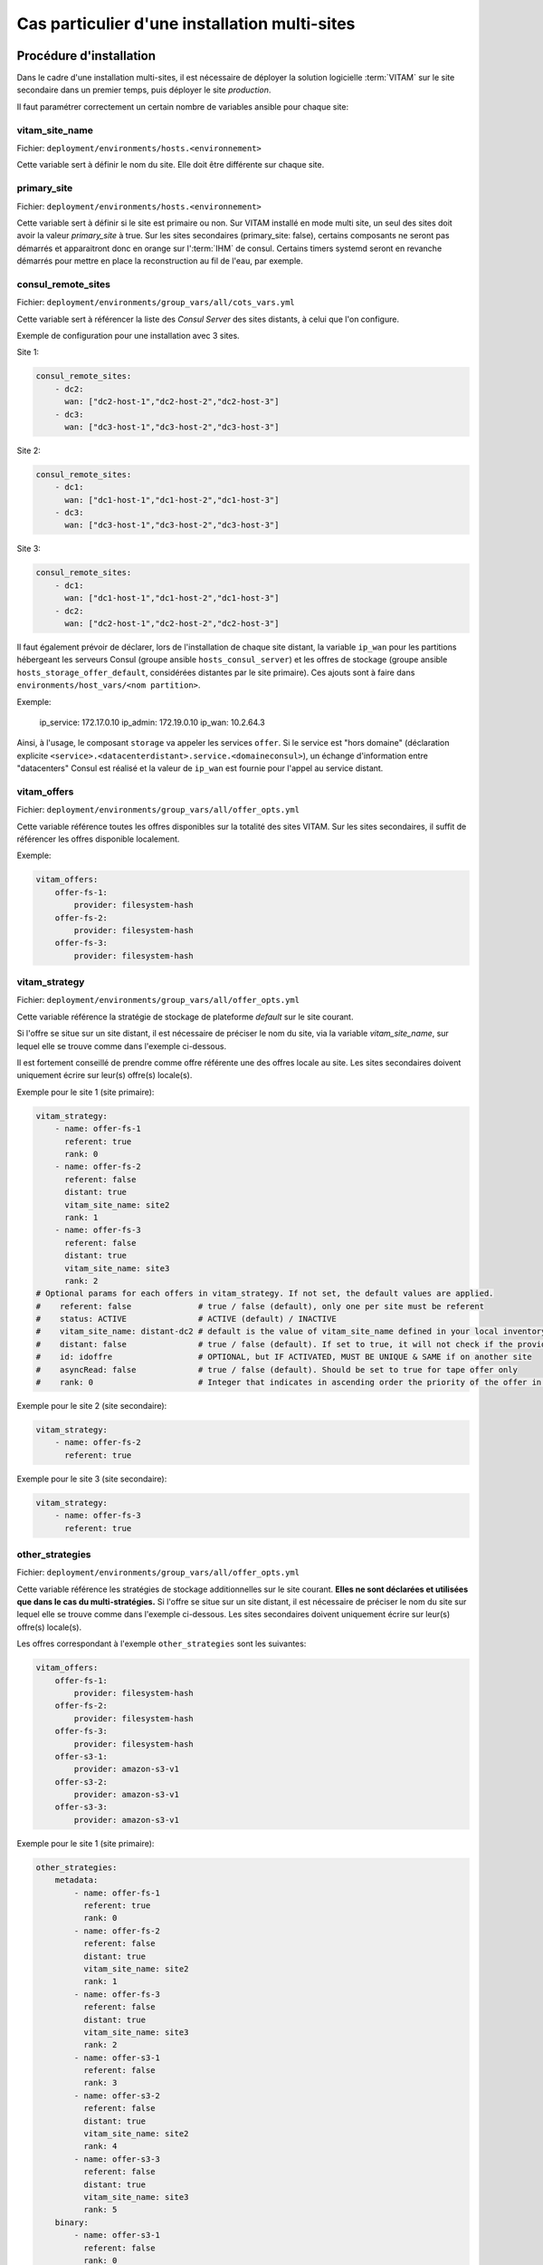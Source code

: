 Cas particulier d'une installation multi-sites
##############################################

Procédure d'installation
========================

Dans le cadre d'une installation multi-sites, il est nécessaire de déployer la solution logicielle :term:`VITAM` sur le site secondaire dans un premier temps, puis déployer le site `production`.

Il faut paramétrer correctement un certain nombre de variables ansible pour chaque site:

vitam_site_name
---------------

Fichier: ``deployment/environments/hosts.<environnement>``

Cette variable sert à définir le nom du site.
Elle doit être différente sur chaque site.

primary_site
------------

Fichier: ``deployment/environments/hosts.<environnement>``

Cette variable sert à définir si le site est primaire ou non.
Sur VITAM installé en mode multi site, un seul des sites doit avoir la valeur `primary_site` à true.
Sur les sites secondaires (primary_site: false), certains composants ne seront pas démarrés et apparaitront donc en orange sur l':term:`IHM` de consul.
Certains timers systemd seront en revanche démarrés pour mettre en place la reconstruction au fil de l'eau, par exemple.

consul_remote_sites
-------------------

Fichier: ``deployment/environments/group_vars/all/cots_vars.yml``

Cette variable sert à référencer la liste des `Consul Server` des sites distants, à celui que l'on configure.

Exemple de configuration pour une installation avec 3 sites.

Site 1:

.. code-block:: yaml

    consul_remote_sites:
        - dc2:
          wan: ["dc2-host-1","dc2-host-2","dc2-host-3"]
        - dc3:
          wan: ["dc3-host-1","dc3-host-2","dc3-host-3"]


Site 2:

.. code-block:: yaml

    consul_remote_sites:
        - dc1:
          wan: ["dc1-host-1","dc1-host-2","dc1-host-3"]
        - dc3:
          wan: ["dc3-host-1","dc3-host-2","dc3-host-3"]


Site 3:

.. code-block:: yaml

    consul_remote_sites:
        - dc1:
          wan: ["dc1-host-1","dc1-host-2","dc1-host-3"]
        - dc2:
          wan: ["dc2-host-1","dc2-host-2","dc2-host-3"]


Il faut également prévoir de déclarer, lors de l'installation de chaque site distant, la variable ``ip_wan`` pour les partitions hébergeant les serveurs Consul (groupe ansible ``hosts_consul_server``) et les offres de stockage (groupe ansible ``hosts_storage_offer_default``, considérées distantes par le site primaire).
Ces ajouts sont à faire dans ``environments/host_vars/<nom partition>``.

Exemple:

  ip_service: 172.17.0.10
  ip_admin: 172.19.0.10
  ip_wan: 10.2.64.3

Ainsi, à l'usage, le composant ``storage`` va appeler les services ``offer``. Si le service est "hors domaine" (déclaration explicite ``<service>.<datacenterdistant>.service.<domaineconsul>``), un échange d'information entre "datacenters" Consul est réalisé et la valeur de ``ip_wan`` est fournie pour l'appel au service distant.

vitam_offers
------------

Fichier: ``deployment/environments/group_vars/all/offer_opts.yml``

Cette variable référence toutes les offres disponibles sur la totalité des sites VITAM. Sur les sites secondaires, il suffit de référencer les offres disponible localement.

Exemple:

.. code-block:: yaml

    vitam_offers:
        offer-fs-1:
            provider: filesystem-hash
        offer-fs-2:
            provider: filesystem-hash
        offer-fs-3:
            provider: filesystem-hash


vitam_strategy
--------------

Fichier: ``deployment/environments/group_vars/all/offer_opts.yml``

Cette variable référence la stratégie de stockage de plateforme *default* sur le site courant.

Si l'offre se situe sur un site distant, il est nécessaire de préciser le nom du site, via la variable `vitam_site_name`, sur lequel elle se trouve comme dans l'exemple ci-dessous.

Il est fortement conseillé de prendre comme offre référente une des offres locale au site. Les sites secondaires doivent uniquement écrire sur leur(s) offre(s) locale(s).

Exemple pour le site 1 (site primaire):

.. code-block:: yaml

    vitam_strategy:
        - name: offer-fs-1
          referent: true
          rank: 0
        - name: offer-fs-2
          referent: false
          distant: true
          vitam_site_name: site2
          rank: 1
        - name: offer-fs-3
          referent: false
          distant: true
          vitam_site_name: site3
          rank: 2
    # Optional params for each offers in vitam_strategy. If not set, the default values are applied.
    #    referent: false              # true / false (default), only one per site must be referent
    #    status: ACTIVE               # ACTIVE (default) / INACTIVE
    #    vitam_site_name: distant-dc2 # default is the value of vitam_site_name defined in your local inventory file, should be specified with the vitam_site_name defined for the distant offer
    #    distant: false               # true / false (default). If set to true, it will not check if the provider for this offer is correctly set
    #    id: idoffre                  # OPTIONAL, but IF ACTIVATED, MUST BE UNIQUE & SAME if on another site
    #    asyncRead: false             # true / false (default). Should be set to true for tape offer only
    #    rank: 0                      # Integer that indicates in ascending order the priority of the offer in the strategy


Exemple pour le site 2 (site secondaire):

.. code-block:: yaml

    vitam_strategy:
        - name: offer-fs-2
          referent: true


Exemple pour le site 3 (site secondaire):

.. code-block:: yaml

    vitam_strategy:
        - name: offer-fs-3
          referent: true


other_strategies
----------------

Fichier: ``deployment/environments/group_vars/all/offer_opts.yml``

Cette variable référence les stratégies de stockage additionnelles sur le site courant. **Elles ne sont déclarées et utilisées que dans le cas du multi-stratégies.**
Si l'offre se situe sur un site distant, il est nécessaire de préciser le nom du site sur lequel elle se trouve comme dans l'exemple ci-dessous.
Les sites secondaires doivent uniquement écrire sur leur(s) offre(s) locale(s).


Les offres correspondant à l'exemple ``other_strategies`` sont les suivantes:

.. code-block:: yaml

    vitam_offers:
        offer-fs-1:
            provider: filesystem-hash
        offer-fs-2:
            provider: filesystem-hash
        offer-fs-3:
            provider: filesystem-hash
        offer-s3-1:
            provider: amazon-s3-v1
        offer-s3-2:
            provider: amazon-s3-v1
        offer-s3-3:
            provider: amazon-s3-v1


Exemple pour le site 1 (site primaire):

.. code-block:: yaml

    other_strategies:
        metadata:
            - name: offer-fs-1
              referent: true
              rank: 0
            - name: offer-fs-2
              referent: false
              distant: true
              vitam_site_name: site2
              rank: 1
            - name: offer-fs-3
              referent: false
              distant: true
              vitam_site_name: site3
              rank: 2
            - name: offer-s3-1
              referent: false
              rank: 3
            - name: offer-s3-2
              referent: false
              distant: true
              vitam_site_name: site2
              rank: 4
            - name: offer-s3-3
              referent: false
              distant: true
              vitam_site_name: site3
              rank: 5
        binary:
            - name: offer-s3-1
              referent: false
              rank: 0
            - name: offer-s3-2
              referent: false
              distant: true
              vitam_site_name: site2
              rank: 1
            - name: offer-s3-3
              referent: false
              distant: true
              vitam_site_name: site3
              rank: 2


Exemple pour le site 2 (site secondaire):

.. code-block:: yaml

    other_strategies:
        metadata:
            - name: offer-fs-2
              referent: true
              rank: 0
            - name: offer-s3-2
              referent: false
              rank: 1
        binary:
            - name: offer-s3-2
              referent: false
              rank: 0


Exemple pour le site 3 (site secondaire):

.. code-block:: yaml

    other_strategies:
        metadata:
            - name: offer-fs-3
              referent: true
              rank: 0
            - name: offer-s3-3
              referent: false
              rank: 1
        binary:
            - name: offer-s3-3
              referent: false
              rank: 0


plateforme_secret
-----------------

Fichier: ``deployment/environments/group_vars/all/vault-vitam.yml``

Cette variable stocke le `secret de plateforme` qui doit être commun à tous les composants de la solution logicielle :term:`VITAM` de tous les sites.
La valeur doit donc être identique pour chaque site.

consul_encrypt
--------------

Fichier: ``deployment/environments/group_vars/all/vault-vitam.yml``

Cette variable stocke le `secret de plateforme` qui doit être commun à tous les `Consul` de tous les sites.
La valeur doit donc être identique pour chaque site.

Procédure de réinstallation
===========================

En prérequis, il est nécessaire d'attendre que tous les `workflows` et reconstructions (sites secondaires) en cours soient terminés.

Ensuite:

* Arrêter vitam sur le site primaire.
* Arrêter les sites secondaires.
* Redéployer vitam sur les sites secondaires.
* Redéployer vitam sur le site primaire

Flux entre Storage et Offer
===========================

Dans le cas **d'appel en https entre les composants Storage et Offer**, il faut modifier ``deployment/environments/group_vars/all/vitam_vars.yml`` et indiquer ``https_enabled: true`` dans ``storageofferdefault``.

Il convient également également d'ajouter:

* Sur le site primaire
    * Dans le truststore de Storage: la :term:`CA` ayant signé le certificat de l'Offer du site secondaire
* Sur le site secondaire
    * Dans le truststore de Offer: la :term:`CA` ayant signé le certificat du Storage du site primaire
    * Dans le grantedstore de Offer: le certificat du storage du site primaire

.. only:: html

    .. figure:: ../annexes/images/certificats-multisite.png
        :align: center

        Vue détaillée des certificats entre le storage et l'offre en multi-site

.. only:: latex

    .. figure:: ../annexes/images/certificats-multisite.png
        :align: center

        Vue détaillée des certificats entre le storage et l'offre en multi-site

Il est possible de procéder de 2 manières différentes:

Avant la génération des keystores
---------------------------------

.. warning:: Pour toutes les copies de certificats indiquées ci-dessous, il est important de ne jamais les écraser, il faut donc renommer les fichiers si nécessaire.

Déposer les :term:`CA` du client storage du site 1 ``environments/certs/client-storage/ca/*`` dans le client storage du site 2 ``environments/certs/client-storage/ca/``.

Déposer le certificat du client storage du site 1 ``environments/certs/client-storage/clients/storage/*.crt`` dans le client storage du site 2 ``environments/certs/client-storage/clients/storage/``.

Déposer les :term:`CA` du serveur offer du site 2 ``environments/certs/server/ca/*`` dans le répertoire des :term:`CA` serveur du site 1 ``environments/certs/server/ca/*``

Après la génération des keystores
---------------------------------

Via le script ``deployment/generate_stores.sh``, il convient donc d'ajouter les :term:`CA` et certificats indiqués sur le schéma ci-dessus.

Ajout d'un certificat :
``keytool -import -keystore -file <certificat.crt> -alias <alias_certificat>``

Ajout d'une :term:`CA`:
``keytool -import -trustcacerts -keystore -file <ca.crt> -alias <alias_certificat>``
